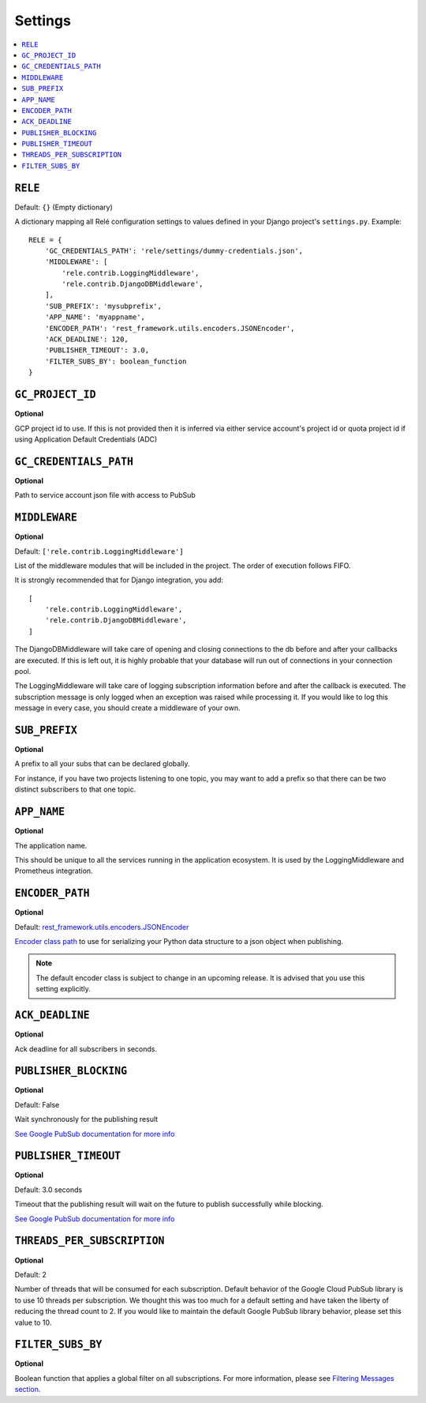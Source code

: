 .. _settings:

========
Settings
========

.. contents::
    :local:
    :depth: 1


``RELE``
--------

Default: ``{}`` (Empty dictionary)

A dictionary mapping all Relé configuration settings to values defined
in your Django project's ``settings.py``.
Example::

    RELE = {
        'GC_CREDENTIALS_PATH': 'rele/settings/dummy-credentials.json',
        'MIDDLEWARE': [
            'rele.contrib.LoggingMiddleware',
            'rele.contrib.DjangoDBMiddleware',
        ],
        'SUB_PREFIX': 'mysubprefix',
        'APP_NAME': 'myappname',
        'ENCODER_PATH': 'rest_framework.utils.encoders.JSONEncoder',
        'ACK_DEADLINE': 120,
        'PUBLISHER_TIMEOUT': 3.0,
        'FILTER_SUBS_BY': boolean_function
    }

``GC_PROJECT_ID``
------------------

**Optional**

GCP project id to use. If this is not provided then it is inferred via either
service account's project id or quota project id if using Application Default Credentials (ADC)


``GC_CREDENTIALS_PATH``
-----------------------

**Optional**

Path to service account json file with access to PubSub


.. _settings_project_id:

``MIDDLEWARE``
------------------

**Optional**

Default: ``['rele.contrib.LoggingMiddleware']``

List of the middleware modules that will be included in the project. The order
of execution follows FIFO.

It is strongly recommended that for Django integration, you add::

    [
        'rele.contrib.LoggingMiddleware',
        'rele.contrib.DjangoDBMiddleware',
    ]

The DjangoDBMiddleware will take care of opening and closing connections to the db before
and after your callbacks are executed. If this is left out, it is highly probable that
your database will run out of connections in your connection pool.

The LoggingMiddleware will take care of logging subscription information before and after the callback is executed.
The subscription message is only logged when an exception was raised while processing it.
If you would like to log this message in every case, you should create a middleware of your own.


``SUB_PREFIX``
------------------

**Optional**

A prefix to all your subs that can be declared globally.

For instance, if you have two projects listening to one topic, you may want to add a
prefix so that there can be two distinct subscribers to that one topic.


``APP_NAME``
------------------

**Optional**

The application name.

This should be unique to all the services running in the application ecosystem. It is used by
the LoggingMiddleware and Prometheus integration.

.. _settings_encoder_path:

``ENCODER_PATH``
------------------

**Optional**

Default: `rest_framework.utils.encoders.JSONEncoder <https://github.com/encode/django-rest-framework/blob/master/rest_framework/utils/encoders.py#L17>`_

`Encoder class path <https://docs.python.org/3/library/json.html#json.JSONEncoder>`_ to use for
serializing your Python data structure to a json object when publishing.

.. note:: The default encoder class is subject to change in an upcoming release.
    It is advised that you use this setting explicitly.

``ACK_DEADLINE``
------------------

**Optional**

Ack deadline for all subscribers in seconds.

.. seealso:: The `Google Pub/Sub documentation <https://cloud.google.com/pubsub/docs/subscriber>`_
    which states that *The subscriber has a configurable, limited amount of time --
    known as the ackDeadline -- to acknowledge the outstanding message. Once the deadline
    passes, the message is no longer considered outstanding, and Cloud Pub/Sub will attempt
    to redeliver the message.*

.. _settings_publisher_blocking:

``PUBLISHER_BLOCKING``
---------------------

**Optional**

Default: False

Wait synchronously for the publishing result

`See Google PubSub documentation for more info
<https://googleapis.dev/python/pubsub/1.1.0/publisher/api/futures.html?highlight=result#google.cloud.pubsub_v1.publisher.futures.Future.result>`_

.. _settings_publisher_timeout:

``PUBLISHER_TIMEOUT``
---------------------

**Optional**

Default: 3.0 seconds

Timeout that the publishing result will wait on the future to publish successfully while blocking.

`See Google PubSub documentation for more info
<https://googleapis.dev/python/pubsub/1.1.0/publisher/api/futures.html?highlight=result#google.cloud.pubsub_v1.publisher.futures.Future.result>`_

``THREADS_PER_SUBSCRIPTION``
----------------------------

**Optional**

Default: 2

Number of threads that will be consumed for each subscription.
Default behavior of the Google Cloud PubSub library is to use 10 threads per subscription.
We thought this was too much for a default setting and have taken the liberty of
reducing the thread count to 2. If you would like to maintain the default Google PubSub
library behavior, please set this value to 10.

``FILTER_SUBS_BY``
----------------------------

**Optional**

Boolean function that applies a global filter on all subscriptions.
For more information, please see `Filtering Messages section <https://mercadonarele.readthedocs.io/en/latest/guides/filters.html#global-filter>`_.
